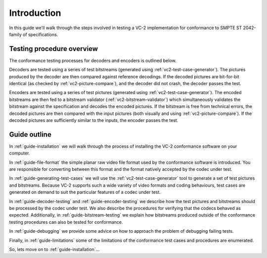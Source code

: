 .. _guide-introduction:

Introduction
============

In this guide we'll walk through the steps involved in testing a VC-2
implementation for conformance to SMPTE ST 2042-family of specifications.


Testing procedure overview
--------------------------

The conformance testing processes for decoders and encoders is outlined below.

.. image:: /_static/user_guide/overview_decoder.svg

Decoders are tested using a series of test bitstreams (generated using
:ref:`vc2-test-case-generator`). The pictures produced by the decoder are then
compared against reference decodings. If the decoded pictures are bit-for-bit
identical (as checked by :ref:`vc2-picture-compare`), and the decoder did not
crash, the decoder passes the test.


.. image:: /_static/user_guide/overview_encoder.svg

Encoders are tested using a series of test pictures (generated using
:ref:`vc2-test-case-generator`). The encoded bitstreams are then fed to a
bitstream validator (:ref:`vc2-bitstream-validator`) which simultaneously
validates the bitstream against the specification and decodes the encoded
pictures. If the bitstream is free from technical errors, the decoded pictures
are then compared with the input pictures (both visually and using
:ref:`vc2-picture-compare`). If the decoded pictures are sufficiently similar to
the inputs, the encoder passes the test.


Guide outline
-------------

In :ref:`guide-installation` we will walk through the process of installing the
VC-2 conformance software on your computer.

In :ref:`guide-file-format` the simple planar raw video file format used by the
conformance software is introduced. You are responsible for converting between
this format and the format natively accepted by the codec under test.

In :ref:`guide-generating-test-cases` we will use the
:ref:`vc2-test-case-generator` tool to generate a set of test pictures and
bitstreams. Because VC-2 supports such a wide variety of video formats and
coding behaviours, test cases are generated on demand to suit the particular
features of a codec under test.

In :ref:`guide-decoder-testing` and :ref:`guide-encoder-testing` we describe
how the test pictures and bitstreams should be processed by the codec under
test. We also describe the procedures for verifying that the codecs behaved as
expected. Additionally, in :ref:`guide-bitstream-testing` we explain how
bitstreams produced outside of the conformance testing procedures can also be
tested for conformance.

In :ref:`guide-debugging` we provide some advice on how to approach the problem
of debugging failing tests.

Finally, in :ref:`guide-limitations` some of the limitations of the conformance
test cases and procedures are enumerated.

So, lets move on to :ref:`guide-installation`...
